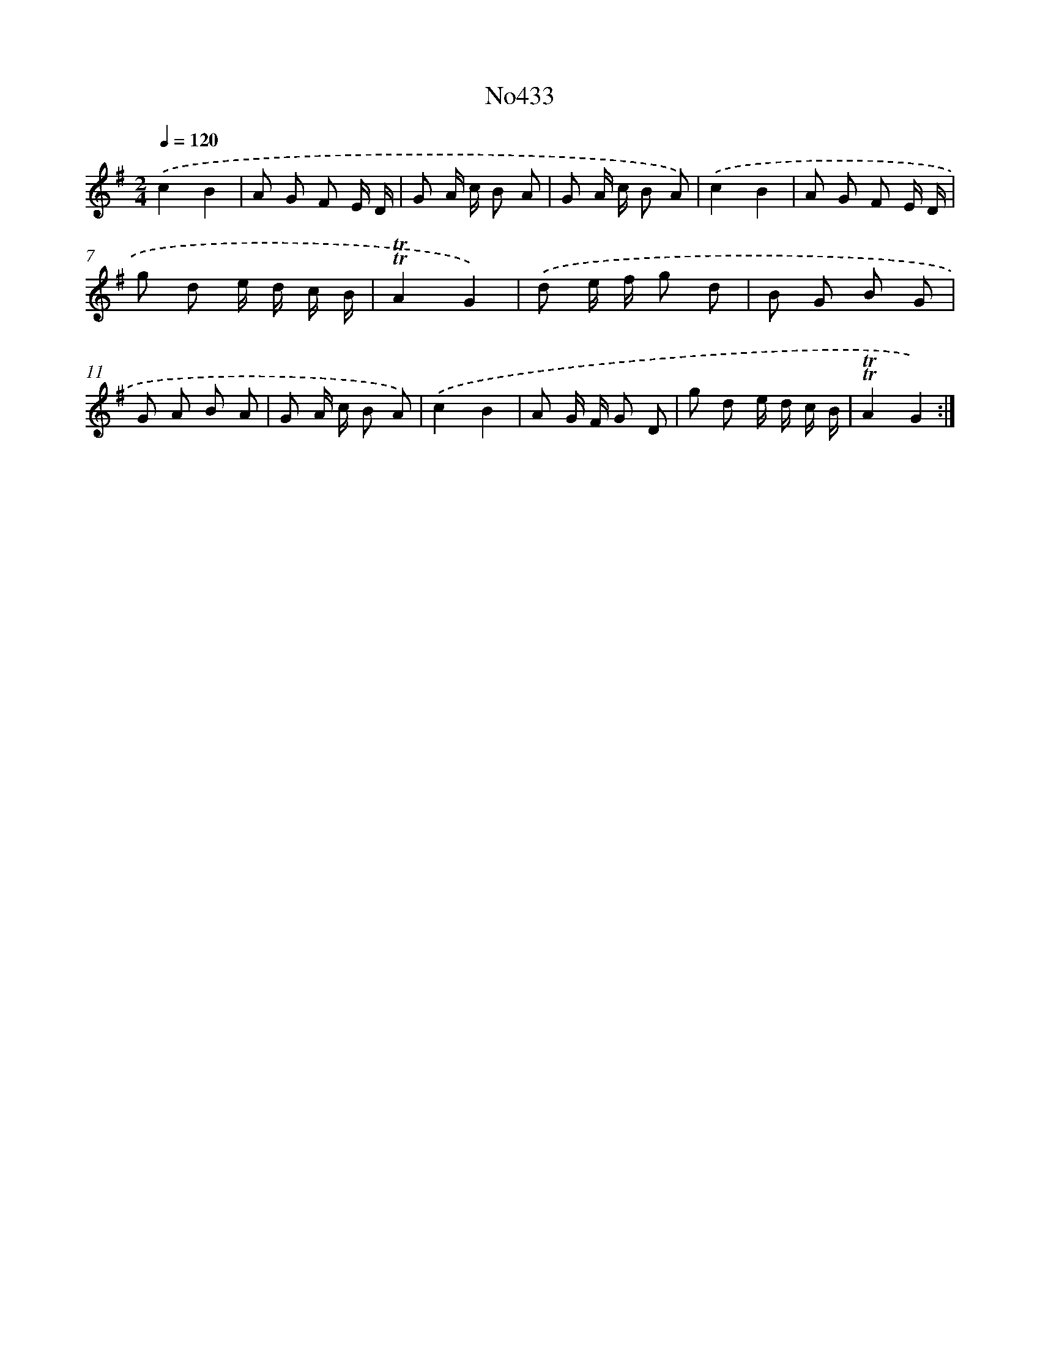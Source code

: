 X: 6906
T: No433
%%abc-version 2.0
%%abcx-abcm2ps-target-version 5.9.1 (29 Sep 2008)
%%abc-creator hum2abc beta
%%abcx-conversion-date 2018/11/01 14:36:32
%%humdrum-veritas 892189494
%%humdrum-veritas-data 1369254006
%%continueall 1
%%barnumbers 0
L: 1/8
M: 2/4
Q: 1/4=120
K: G clef=treble
.('c2B2 |
A G F E/ D/ |
G A/ c/ B A |
G A/ c/ B A) |
.('c2B2 |
A G F E/ D/ |
g d e/ d/ c/ B/ |
!trill!!trill!A2G2) |
.('d e/ f/ g d |
B G B G |
G A B A |
G A/ c/ B A) |
.('c2B2 |
A G/ F/ G D |
g d e/ d/ c/ B/ |
!trill!!trill!A2G2) :|]

